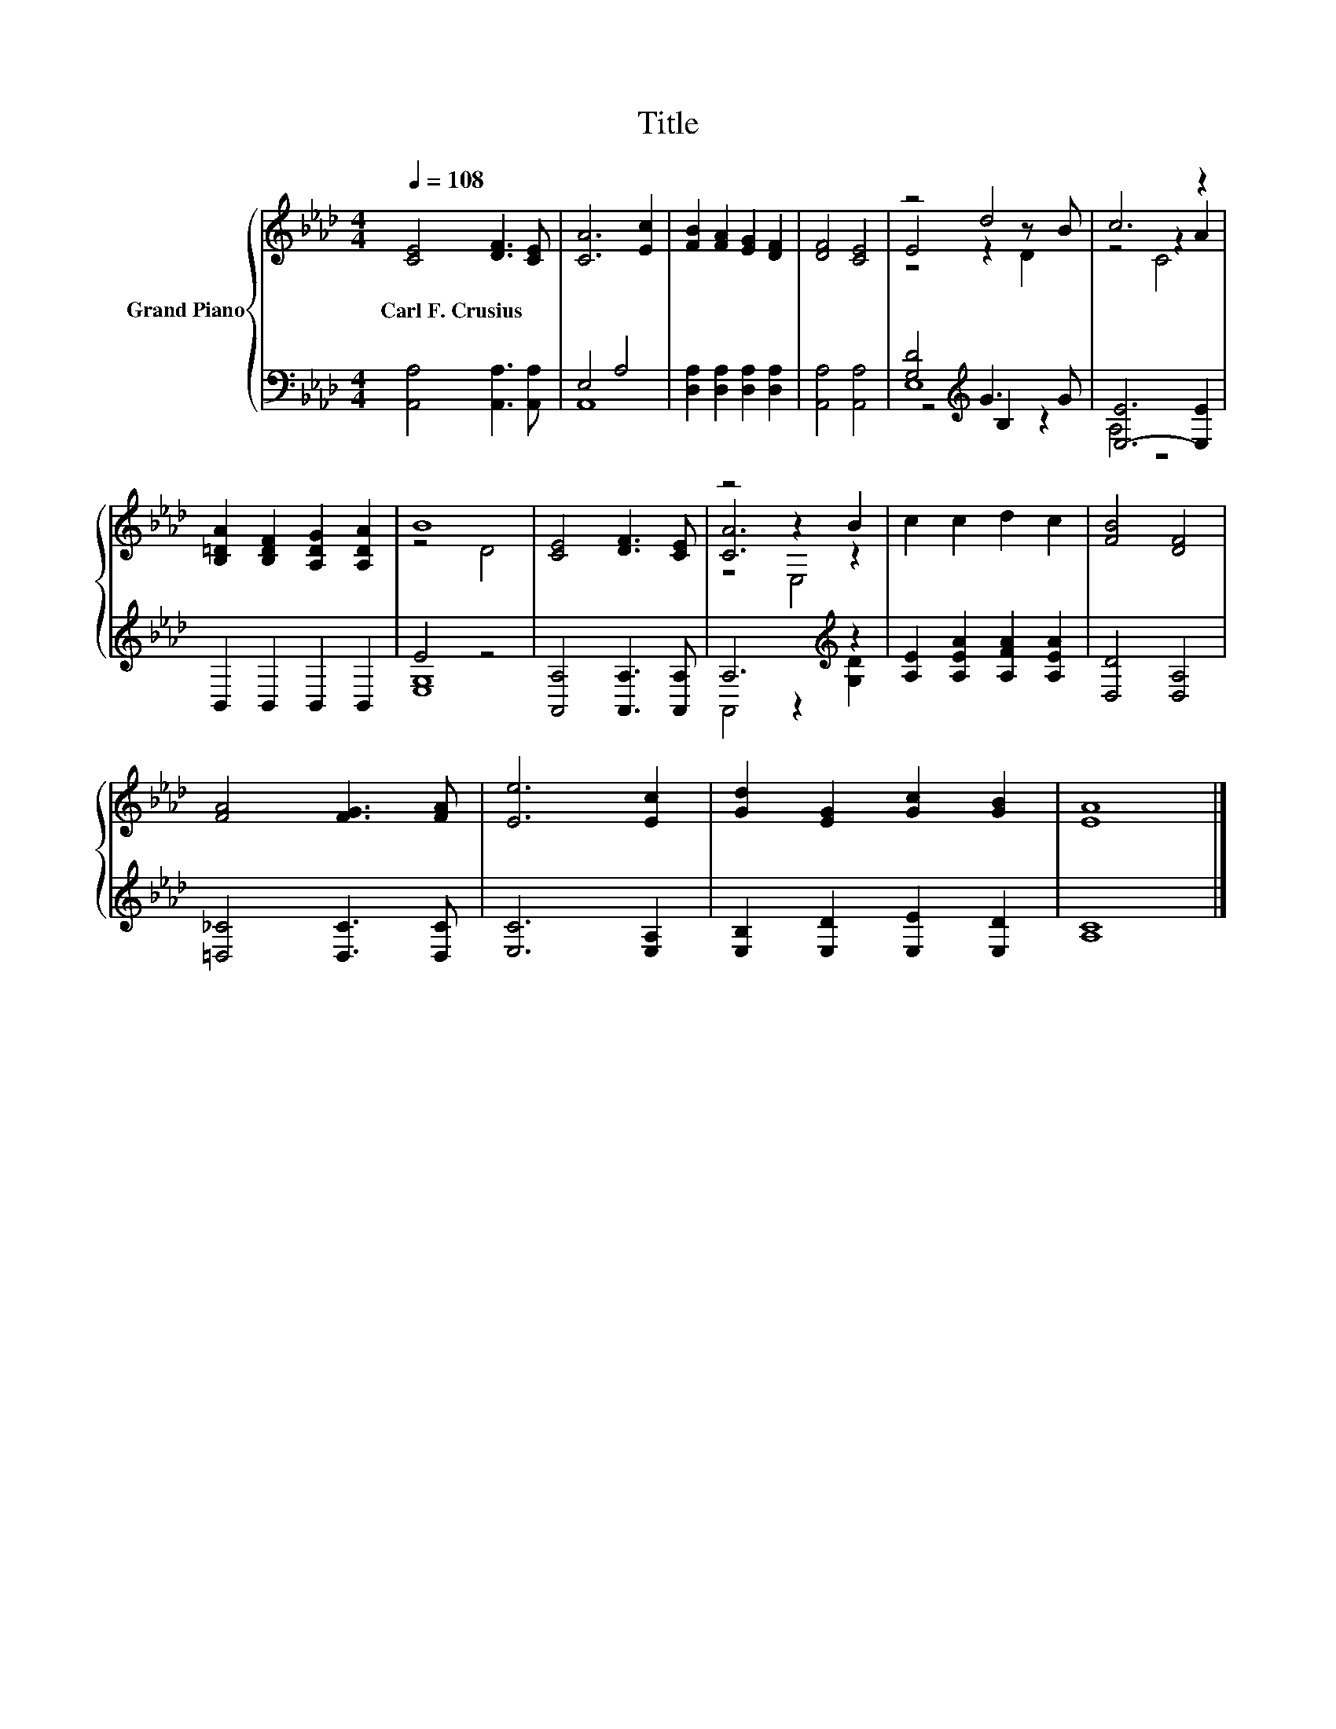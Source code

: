 X:1
T:Title
%%score { ( 1 4 5 ) | ( 2 3 6 ) }
L:1/8
Q:1/4=108
M:4/4
K:Ab
V:1 treble nm="Grand Piano"
V:4 treble 
V:5 treble 
V:2 bass 
V:3 bass 
V:6 bass 
V:1
 [CE]4 [DF]3 [CE] | [CA]6 [Ec]2 | [FB]2 [FA]2 [EG]2 [DF]2 | [DF]4 [CE]4 | z4 d4 | c6 z2 | %6
w: Carl~F.~Crusius * *||||||
 [B,=DA]2 [B,DF]2 [A,DG]2 [A,DA]2 | B8 | [CE]4 [DF]3 [CE] | z4 z2 B2 | c2 c2 d2 c2 | [FB]4 [DF]4 | %12
w: ||||||
 [FA]4 [FG]3 [FA] | [Ee]6 [Ec]2 | [Gd]2 [EG]2 [Gc]2 [GB]2 | [EA]8 |] %16
w: ||||
V:2
 [A,,A,]4 [A,,A,]3 [A,,A,] | E,4 A,4 | [D,A,]2 [D,A,]2 [D,A,]2 [D,A,]2 | [A,,A,]4 [A,,A,]4 | %4
 [G,D]4[K:treble] G3 G | [E,-E]6 [E,E]2 | B,,2 B,,2 B,,2 B,,2 | E4 z4 | [A,,A,]4 [A,,A,]3 [A,,A,] | %9
 A,6[K:treble] z2 | [A,E]2 [A,EA]2 [A,FA]2 [A,EA]2 | [D,D]4 [D,A,]4 | [=D,_C]4 [D,C]3 [D,C] | %13
 [E,C]6 [E,A,]2 | [E,B,]2 [E,D]2 [E,E]2 [E,D]2 | [A,C]8 |] %16
V:3
 x8 | A,,8 | x8 | x8 | z4[K:treble] B,2 z2 | A,4 z4 | x8 | [E,G,]8 | x8 | %9
 A,,4 z2[K:treble] [G,D]2 | x8 | x8 | x8 | x8 | x8 | x8 |] %16
V:4
 x8 | x8 | x8 | x8 | E4 z2 z B | z4 z2 A2 | x8 | z4 D4 | x8 | [CA]6 z2 | x8 | x8 | x8 | x8 | x8 | %15
 x8 |] %16
V:5
 x8 | x8 | x8 | x8 | z4 z2 D2 | z4 C4 | x8 | x8 | x8 | z4 E,4 | x8 | x8 | x8 | x8 | x8 | x8 |] %16
V:6
 x8 | x8 | x8 | x8 | E,8[K:treble] | x8 | x8 | x8 | x8 | x6[K:treble] x2 | x8 | x8 | x8 | x8 | x8 | %15
 x8 |] %16

